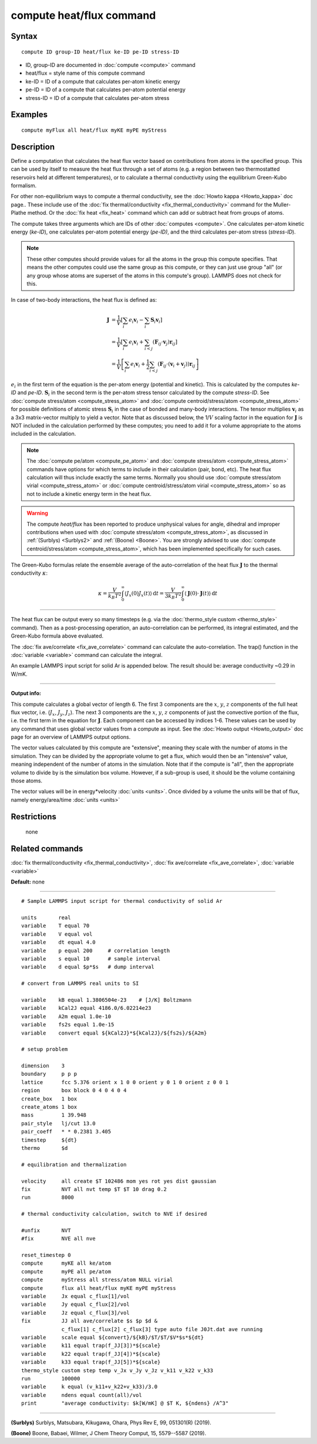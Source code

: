 .. index:: compute heat/flux

compute heat/flux command
=========================

Syntax
""""""


.. parsed-literal::

   compute ID group-ID heat/flux ke-ID pe-ID stress-ID

* ID, group-ID are documented in :doc:`compute <compute>` command
* heat/flux = style name of this compute command
* ke-ID = ID of a compute that calculates per-atom kinetic energy
* pe-ID = ID of a compute that calculates per-atom potential energy
* stress-ID = ID of a compute that calculates per-atom stress

Examples
""""""""


.. parsed-literal::

   compute myFlux all heat/flux myKE myPE myStress

Description
"""""""""""

Define a computation that calculates the heat flux vector based on
contributions from atoms in the specified group.  This can be used by
itself to measure the heat flux through a set of atoms (e.g. a region
between two thermostatted reservoirs held at different temperatures),
or to calculate a thermal conductivity using the equilibrium
Green-Kubo formalism.

For other non-equilibrium ways to compute a thermal conductivity, see
the :doc:`Howto kappa <Howto_kappa>` doc page..  These include use of
the :doc:`fix thermal/conductivity <fix_thermal_conductivity>` command
for the Muller-Plathe method.  Or the :doc:`fix heat <fix_heat>` command
which can add or subtract heat from groups of atoms.

The compute takes three arguments which are IDs of other
:doc:`computes <compute>`.  One calculates per-atom kinetic energy
(\ *ke-ID*\ ), one calculates per-atom potential energy (\ *pe-ID)*\ , and the
third calculates per-atom stress (\ *stress-ID*\ ).

.. note::

   These other computes should provide values for all the atoms in
   the group this compute specifies.  That means the other computes could
   use the same group as this compute, or they can just use group "all"
   (or any group whose atoms are superset of the atoms in this compute's
   group).  LAMMPS does not check for this.

In case of two-body interactions, the heat flux is defined as:

.. math::
   \mathbf{J} &= \frac{1}{V} \left[ \sum_i e_i \mathbf{v}_i - \sum_{i} \mathbf{S}_{i} \mathbf{v}_i \right] \\
   &= \frac{1}{V} \left[ \sum_i e_i \mathbf{v}_i + \sum_{i<j} \left( \mathbf{F}_{ij} \cdot \mathbf{v}_j \right) \mathbf{r}_{ij} \right] \\
   &= \frac{1}{V} \left[ \sum_i e_i \mathbf{v}_i + \frac{1}{2} \sum_{i<j} \left( \mathbf{F}_{ij} \cdot \left(\mathbf{v}_i + \mathbf{v}_j \right)  \right) \mathbf{r}_{ij} \right]

:math:`e_i` in the first term of the equation
is the per-atom energy (potential and kinetic).
This is calculated by the computes *ke-ID*
and *pe-ID*. :math:`\mathbf{S}_i` in the second term is the
per-atom stress tensor calculated by the compute *stress-ID*.
See :doc:`compute stress/atom <compute_stress_atom>`
and :doc:`compute centroid/stress/atom <compute_stress_atom>`
for possible definitions of atomic stress :math:`\mathbf{S}_i`
in the case of bonded and many-body interactions.
The tensor multiplies :math:`\mathbf{v}_i` as a 3x3 matrix-vector multiply
to yield a vector.
Note that as discussed below, the 1/:math:`{V}` scaling factor in the
equation for :math:`\mathbf{J}` is NOT included in the calculation performed by
these computes; you need to add it for a volume appropriate to the atoms
included in the calculation.

.. note::

   The :doc:`compute pe/atom <compute_pe_atom>` and
   :doc:`compute stress/atom <compute_stress_atom>`
   commands have options for which
   terms to include in their calculation (pair, bond, etc).  The heat
   flux calculation will thus include exactly the same terms. Normally
   you should use :doc:`compute stress/atom virial <compute_stress_atom>`
   or :doc:`compute centroid/stress/atom virial <compute_stress_atom>`
   so as not to include a kinetic energy term in the heat flux.


.. warning::

   The compute *heat/flux* has been reported to produce unphysical
   values for angle, dihedral and improper contributions
   when used with :doc:`compute stress/atom <compute_stress_atom>`,
   as discussed in :ref:`(Surblys) <Surblys2>` and :ref:`(Boone) <Boone>`.
   You are strongly advised to
   use :doc:`compute centroid/stress/atom <compute_stress_atom>`,
   which has been implemented specifically for such cases.

The Green-Kubo formulas relate the ensemble average of the
auto-correlation of the heat flux :math:`\mathbf{J}`
to the thermal conductivity :math:`\kappa`:

.. math::
   \kappa  = \frac{V}{k_B T^2} \int_0^\infty \langle J_x(0)  J_x(t) \rangle \, \mathrm{d} t = \frac{V}{3 k_B T^2} \int_0^\infty \langle \mathbf{J}(0) \cdot  \mathbf{J}(t)  \rangle \, \mathrm{d}t


----------


The heat flux can be output every so many timesteps (e.g. via the
:doc:`thermo_style custom <thermo_style>` command).  Then as a
post-processing operation, an auto-correlation can be performed, its
integral estimated, and the Green-Kubo formula above evaluated.

The :doc:`fix ave/correlate <fix_ave_correlate>` command can calculate
the auto-correlation.  The trap() function in the
:doc:`variable <variable>` command can calculate the integral.

An example LAMMPS input script for solid Ar is appended below.  The
result should be: average conductivity ~0.29 in W/mK.


----------


**Output info:**

This compute calculates a global vector of length 6.
The first 3 components are the :math:`x`, :math:`y`, :math:`z`
components of the full heat flux vector,
i.e. (:math:`J_x`, :math:`J_y`, :math:`J_z`).
The next 3 components are the :math:`x`, :math:`y`, :math:`z` components
of just the convective portion of the flux, i.e. the
first term in the equation for :math:`\mathbf{J}`.
Each component can be
accessed by indices 1-6. These values can be used by any command that
uses global vector values from a compute as input.  See the :doc:`Howto output <Howto_output>` doc page for an overview of LAMMPS output
options.

The vector values calculated by this compute are "extensive", meaning
they scale with the number of atoms in the simulation.  They can be
divided by the appropriate volume to get a flux, which would then be
an "intensive" value, meaning independent of the number of atoms in
the simulation.  Note that if the compute is "all", then the
appropriate volume to divide by is the simulation box volume.
However, if a sub-group is used, it should be the volume containing
those atoms.

The vector values will be in energy\*velocity :doc:`units <units>`.  Once
divided by a volume the units will be that of flux, namely
energy/area/time :doc:`units <units>`

Restrictions
""""""""""""
 none

Related commands
""""""""""""""""

:doc:`fix thermal/conductivity <fix_thermal_conductivity>`,
:doc:`fix ave/correlate <fix_ave_correlate>`,
:doc:`variable <variable>`

**Default:** none


----------



.. parsed-literal::

   # Sample LAMMPS input script for thermal conductivity of solid Ar

   units       real
   variable    T equal 70
   variable    V equal vol
   variable    dt equal 4.0
   variable    p equal 200     # correlation length
   variable    s equal 10      # sample interval
   variable    d equal $p\*$s   # dump interval

   # convert from LAMMPS real units to SI

   variable    kB equal 1.3806504e-23    # [J/K] Boltzmann
   variable    kCal2J equal 4186.0/6.02214e23
   variable    A2m equal 1.0e-10
   variable    fs2s equal 1.0e-15
   variable    convert equal ${kCal2J}\*${kCal2J}/${fs2s}/${A2m}

   # setup problem

   dimension    3
   boundary     p p p
   lattice      fcc 5.376 orient x 1 0 0 orient y 0 1 0 orient z 0 0 1
   region       box block 0 4 0 4 0 4
   create_box   1 box
   create_atoms 1 box
   mass         1 39.948
   pair_style   lj/cut 13.0
   pair_coeff   \* \* 0.2381 3.405
   timestep     ${dt}
   thermo       $d

   # equilibration and thermalization

   velocity     all create $T 102486 mom yes rot yes dist gaussian
   fix          NVT all nvt temp $T $T 10 drag 0.2
   run          8000

   # thermal conductivity calculation, switch to NVE if desired

   #unfix       NVT
   #fix         NVE all nve

   reset_timestep 0
   compute      myKE all ke/atom
   compute      myPE all pe/atom
   compute      myStress all stress/atom NULL virial
   compute      flux all heat/flux myKE myPE myStress
   variable     Jx equal c_flux[1]/vol
   variable     Jy equal c_flux[2]/vol
   variable     Jz equal c_flux[3]/vol
   fix          JJ all ave/correlate $s $p $d &
                c_flux[1] c_flux[2] c_flux[3] type auto file J0Jt.dat ave running
   variable     scale equal ${convert}/${kB}/$T/$T/$V\*$s\*${dt}
   variable     k11 equal trap(f_JJ[3])\*${scale}
   variable     k22 equal trap(f_JJ[4])\*${scale}
   variable     k33 equal trap(f_JJ[5])\*${scale}
   thermo_style custom step temp v_Jx v_Jy v_Jz v_k11 v_k22 v_k33
   run          100000
   variable     k equal (v_k11+v_k22+v_k33)/3.0
   variable     ndens equal count(all)/vol
   print        "average conductivity: $k[W/mK] @ $T K, ${ndens} /A\^3"


----------


.. _Surblys2:



**(Surblys)** Surblys, Matsubara, Kikugawa, Ohara, Phys Rev E, 99, 051301(R) (2019).

.. _Boone:



**(Boone)** Boone, Babaei, Wilmer, J Chem Theory Comput, 15, 5579--5587 (2019).
